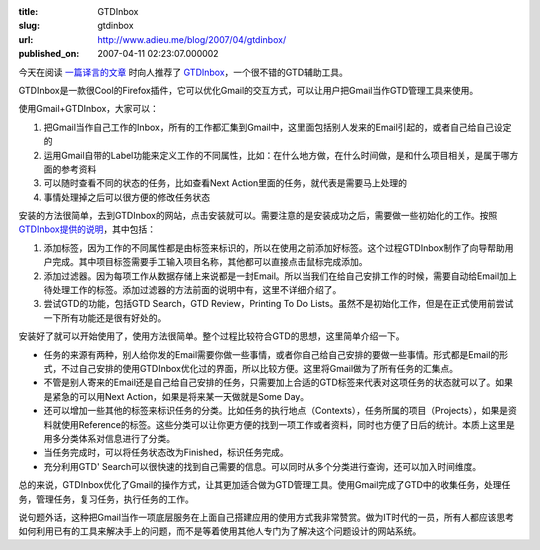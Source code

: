 :title: GTDInbox
:slug: gtdinbox
:url: http://www.adieu.me/blog/2007/04/gtdinbox/
:published_on: 2007-04-11 02:23:07.000002

今天在阅读 `一篇译言的文章 <http://www.yeeyan.com/articles/view/huahua/731>`_ 时向人推荐了 `GTDInbox <http://www.gtdinbox.com/>`_，一个很不错的GTD辅助工具。

GTDInbox是一款很Cool的Firefox插件，它可以优化Gmail的交互方式，可以让用户把Gmail当作GTD管理工具来使用。

使用Gmail+GTDInbox，大家可以：

1. 把Gmail当作自己工作的Inbox，所有的工作都汇集到Gmail中，这里面包括别人发来的Email引起的，或者自己给自己设定的
2. 运用Gmail自带的Label功能来定义工作的不同属性，比如：在什么地方做，在什么时间做，是和什么项目相关，是属于哪方面的参考资料
3. 可以随时查看不同的状态的任务，比如查看Next Action里面的任务，就代表是需要马上处理的
4. 事情处理掉之后可以很方便的修改任务状态

安装的方法很简单，去到GTDInbox的网站，点击安装就可以。需要注意的是安装成功之后，需要做一些初始化的工作。按照 `GTDInbox提供的说明 <http://www.gtdinbox.com/help/installguide>`_，其中包括：

1. 添加标签，因为工作的不同属性都是由标签来标识的，所以在使用之前添加好标签。这个过程GTDInbox制作了向导帮助用户完成。其中项目标签需要手工输入项目名称，其他都可以直接点击鼠标完成添加。
2. 添加过滤器。因为每项工作从数据存储上来说都是一封Email。所以当我们在给自己安排工作的时候，需要自动给Email加上待处理工作的标签。添加过滤器的方法前面的说明中有，这里不详细介绍了。
3. 尝试GTD的功能，包括GTD Search，GTD Review，Printing To Do  Lists。虽然不是初始化工作，但是在正式使用前尝试一下所有功能还是很有好处的。

安装好了就可以开始使用了，使用方法很简单。整个过程比较符合GTD的思想，这里简单介绍一下。

- 任务的来源有两种，别人给你发的Email需要你做一些事情，或者你自己给自己安排的要做一些事情。形式都是Email的形式，不过自己安排的使用GTDInbox优化过的界面，所以比较方便。这里将Gmail做为了所有任务的汇集点。
- 不管是别人寄来的Email还是自己给自己安排的任务，只需要加上合适的GTD标签来代表对这项任务的状态就可以了。如果是紧急的可以用Next  Action，如果是将来某一天做就是Some Day。
- 还可以增加一些其他的标签来标识任务的分类。比如任务的执行地点（Contexts），任务所属的项目（Projects），如果是资料就使用Reference的标签。这些分类可以让你更方便的找到一项工作或者资料，同时也方便了日后的统计。本质上这里是用多分类体系对信息进行了分类。
- 当任务完成时，可以将任务状态改为Finished，标识任务完成。
- 充分利用GTD' Search可以很快速的找到自己需要的信息。可以同时从多个分类进行查询，还可以加入时间维度。

总的来说，GTDInbox优化了Gmail的操作方式，让其更加适合做为GTD管理工具。使用Gmail完成了GTD中的收集任务，处理任务，管理任务，复习任务，执行任务的工作。

说句题外话，这种把Gmail当作一项底层服务在上面自己搭建应用的使用方式我非常赞赏。做为IT时代的一员，所有人都应该思考如何利用已有的工具来解决手上的问题，而不是等着使用其他人专门为了解决这个问题设计的网站系统。
